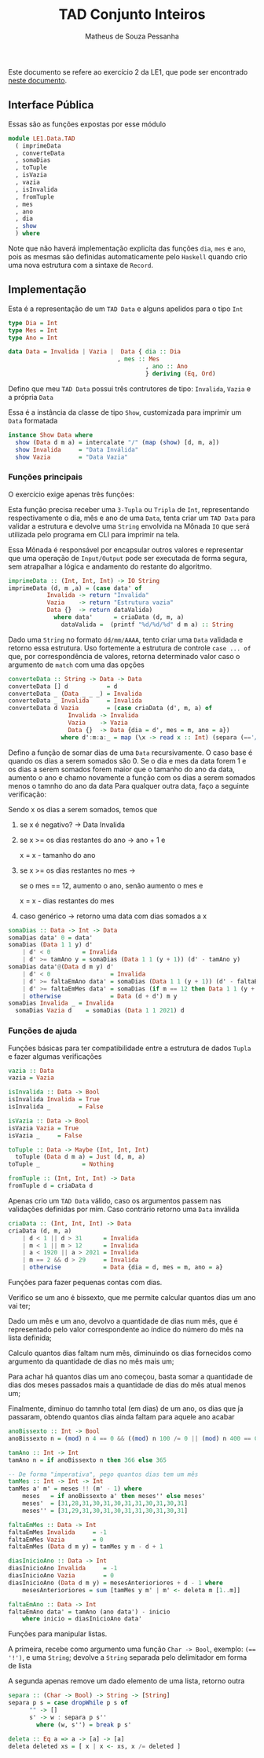 #+title: TAD Conjunto Inteiros
#+author: Matheus de Souza Pessanha
#+email: matheus_pessanha2001@outlook.com

Este documento se refere ao exercício 2 da LE1, que pode ser encontrado [[../../../docs/listas_exercicios/EDI_Atividade_Semana1.org][neste documento]].

** Interface Pública
   Essas são as funções expostas por esse módulo
   #+begin_src haskell
     module LE1.Data.TAD
       ( imprimeData
       , converteData
       , somaDias
       , toTuple
       , isVazia
       , vazia
       , isInvalida
       , fromTuple
       , mes
       , ano
       , dia
       , show
       ) where
   #+end_src

   Note que não haverá implementação explicíta das funções =dia=, =mes= e =ano=, pois as mesmas são definidas
   automaticamente pelo =Haskell= quando crio uma  nova estrutura com a sintaxe de =Record=.

** Implementação
   Esta é a representação de um =TAD Data= e alguns apelidos para o tipo =Int=
   #+begin_src haskell
     type Dia = Int
     type Mes = Int
     type Ano = Int

     data Data = Invalida | Vazia |  Data { dia :: Dia
                              		, mes :: Mes
					                        , ano :: Ano
					                        } deriving (Eq, Ord)
   #+end_src

   Defino que meu =TAD Data= possui três contrutores de tipo: =Invalida=, =Vazia= e a própria =Data=
   
   Essa é a instância da classe de tipo =Show=, customizada para imprimir um =Data= formatada
   #+begin_src haskell
     instance Show Data where
       show (Data d m a) = intercalate "/" (map (show) [d, m, a])
       show Invalida     = "Data Inválida"
       show Vazia        = "Data Vazia"
   #+end_src

*** Funções principais
    O exercício exige apenas três funções:

    Esta função precisa receber uma =3-Tupla= ou =Tripla= de =Int=, representando respectivamente
    o dia, mês e ano de uma =Data=, tenta criar um =TAD Data= para validar a estrutura e devolve
    uma =String= envolvida na Mônada =IO= que será utilizada pelo programa em CLI para imprimir na tela.

    Essa Mônada é responsável por encapsular outros valores e representar que uma operação de =Input/Output=
    pode ser executada de forma segura, sem atrapalhar a lógica e andamento do restante do algoritmo.
    #+begin_src haskell
      imprimeData :: (Int, Int, Int) -> IO String
      imprimeData (d, m ,a) = (case data' of
				 Invalida -> return "Invalida"
				 Vazia    -> return "Estrutura vazia"
				 Data {}  -> return dataValida)
				   where data'      = criaData (d, m, a)
					 dataValida =  (printf "%d/%d/%d" d m a) :: String
    #+end_src

    Dado uma =String= no formato =dd/mm/AAAA=, tento criar uma =Data= validada e retorno essa estrutura.
    Uso fortemente a estrutura de controle =case ... of= que, por correspondência de valores, retorna
    determinado valor caso o argumento de =match= com uma das opções
    #+begin_src haskell
      converteData :: String -> Data -> Data
      converteData [] d           = d
      converteData _ (Data _ _ _) = Invalida
      converteData _ Invalida     = Invalida
      converteData d Vazia        = (case criaData (d', m, a) of
				       Invalida -> Invalida
				       Vazia    -> Vazia
				       Data {}  -> Data {dia = d', mes = m, ano = a})
					 where d':m:a:_ = map (\x -> read x :: Int) (separa (=='/') d)
    #+end_src

    Defino a função de somar dias de uma =Data= recursivamente.
    O caso base é quando os dias a serem somados são 0.
    Se o dia e mes da data forem 1 e os dias a serem
    somados forem maior que o tamanho do ano da data,
    aumento o ano e chamo novamente a função com os dias
    a serem somados menos o tamnho do ano da data
    Para qualquer outra data, faço a seguinte verificação:

    Sendo x os dias a serem somados, temos que

    1. se x é negativo? -> Data Invalida
    2. se x >= os dias restantes do ano -> ano + 1 e
       
          x = x - tamanho do ano
    3. se x >= os dias restantes no mes ->

          se o mes == 12, aumento o ano, senão aumento o mes e

	  x = x - dias restantes do mes
    4. caso genérico -> retorno uma data com dias somados a x
    #+begin_src haskell
      somaDias :: Data -> Int -> Data
      somaDias data' 0 = data'
      somaDias (Data 1 1 y) d'
	      | d' < 0         = Invalida
	      | d' >= tamAno y = somaDias (Data 1 1 (y + 1)) (d' - tamAno y)
      somaDias data'@(Data d m y) d'
	      | d' < 0                 = Invalida
	      | d' >= faltaEmAno data' = somaDias (Data 1 1 (y + 1)) (d' - faltaEmAno data')
	      | d' >= faltaEmMes data' = somaDias (if m == 12 then Data 1 1 (y + 1) else Data 1 (m + 1) y) (d' - faltaEmMes data')
	      | otherwise              = Data (d + d') m y
      somaDias Invalida _ = Invalida
	    somaDias Vazia d    = somaDias (Data 1 1 2021) d
    #+end_src

*** Funções de ajuda
    Funções básicas para ter compatibilidade entre a estrutura de dados =Tupla= e fazer algumas verificações
    #+begin_src haskell
      vazia :: Data
      vazia = Vazia

      isInvalida :: Data -> Bool
      isInvalida Invalida = True
      isInvalida _        = False

      isVazia :: Data -> Bool
      isVazia Vazia = True
      isVazia _     = False

      toTuple :: Data -> Maybe (Int, Int, Int)
	    toTuple (Data d m a) = Just (d, m, a)
      toTuple _            = Nothing

      fromTuple :: (Int, Int, Int) -> Data
      fromTuple d = criaData d
    #+end_src

    Apenas crio um =TAD Data= válido, caso os argumentos passem nas validações definidas por mim. Caso contrário
    retorno uma =Data= inválida
    #+begin_src haskell
      criaData :: (Int, Int, Int) -> Data
      criaData (d, m, a)
	      | d < 1 || d > 31      = Invalida
	      | m < 1 || m > 12      = Invalida
	      | a < 1920 || a > 2021 = Invalida
	      | m == 2 && d > 29     = Invalida
	      | otherwise            = Data {dia = d, mes = m, ano = a}
    #+end_src

    Funções para fazer pequenas contas com dias.

    Verifico se um ano é bissexto, que me permite calcular quantos dias um ano vai ter;

    Dado um mês e um ano, devolvo a quantidade de dias num mês, que é representado pelo valor
    correspondente ao índice do número do mês na lista definida;

    Calculo quantos dias faltam num mês, diminuindo os dias fornecidos como argumento
    da quantidade de dias no mês mais um;

    Para achar há quantos dias um ano começou, basta somar a quantidade de dias dos meses passados
    mais a quantidade de dias do mês atual menos um;

    Finalmente, diminuo do tamnho total (em dias) de um ano, os dias que j́a passaram, obtendo
    quantos dias ainda faltam para aquele ano acabar
    #+begin_src haskell
      anoBissexto :: Int -> Bool
      anoBissexto n = (mod) n 4 == 0 && ((mod) n 100 /= 0 || (mod) n 400 == 0)

      tamAno :: Int -> Int
      tamAno n = if anoBissexto n then 366 else 365

      -- De forma "imperativa", pego quantos dias tem um mês
      tamMes :: Int -> Int -> Int
      tamMes a' m' = meses !! (m' - 1) where
	      meses   = if anoBissexto a' then meses'' else meses'
	      meses'  = [31,28,31,30,31,30,31,31,30,31,30,31]
	      meses'' = [31,29,31,30,31,30,31,31,30,31,30,31]

      faltaEmMes :: Data -> Int
      faltaEmMes Invalida     = -1
      faltaEmMes Vazia        = 0
      faltaEmMes (Data d m y) = tamMes y m - d + 1

      diasInicioAno :: Data -> Int
      diasInicioAno Invalida     = -1
      diasInicioAno Vazia        = 0
      diasInicioAno (Data d m y) = mesesAnterioriores + d - 1 where
	      mesesAnterioriores = sum [tamMes y m' | m' <- deleta m [1..m]]

      faltaEmAno :: Data -> Int
      faltaEmAno data' = tamAno (ano data') - inicio
	      where inicio = diasInicioAno data'
    #+end_src

    Funções para manipular listas.

    A primeira, recebe como argumento uma função =Char -> Bool=, exemplo: ~(== '!')~, e uma =String=;
    devolve a =String= separada pelo delimitador em forma de lista

    A segunda apenas remove um dado elemento de uma lista, retorno outra
    #+begin_src haskell
      separa :: (Char -> Bool) -> String -> [String]
      separa p s = case dropWhile p s of
		    "" -> []
		    s' -> w : separa p s''
		      where (w, s'') = break p s'

      deleta :: Eq a => a -> [a] -> [a]
      deleta deleted xs = [ x | x <- xs, x /= deleted ]
    #+end_src
